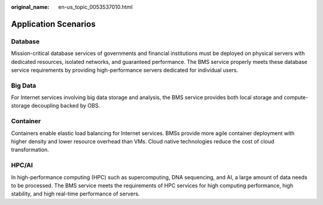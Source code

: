 :original_name: en-us_topic_0053537010.html

.. _en-us_topic_0053537010:

Application Scenarios
=====================

Database
--------

Mission-critical database services of governments and financial institutions must be deployed on physical servers with dedicated resources, isolated networks, and guaranteed performance. The BMS service properly meets these database service requirements by providing high-performance servers dedicated for individual users.

Big Data
--------

For Internet services involving big data storage and analysis, the BMS service provides both local storage and compute-storage decoupling backed by OBS.

Container
---------

Containers enable elastic load balancing for Internet services. BMSs provide more agile container deployment with higher density and lower resource overhead than VMs. Cloud native technologies reduce the cost of cloud transformation.

HPC/AI
------

In high-performance computing (HPC) such as supercomputing, DNA sequencing, and AI, a large amount of data needs to be processed. The BMS service meets the requirements of HPC services for high computing performance, high stability, and high real-time performance of servers.
